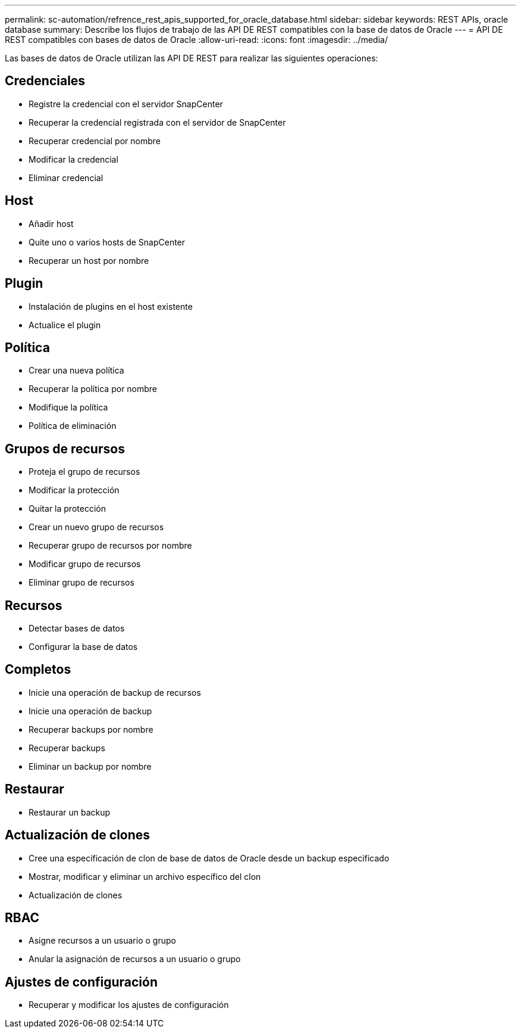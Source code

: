 ---
permalink: sc-automation/refrence_rest_apis_supported_for_oracle_database.html 
sidebar: sidebar 
keywords: REST APIs, oracle database 
summary: Describe los flujos de trabajo de las API DE REST compatibles con la base de datos de Oracle 
---
= API DE REST compatibles con bases de datos de Oracle
:allow-uri-read: 
:icons: font
:imagesdir: ../media/


[role="lead"]
Las bases de datos de Oracle utilizan las API DE REST para realizar las siguientes operaciones:



== Credenciales

* Registre la credencial con el servidor SnapCenter
* Recuperar la credencial registrada con el servidor de SnapCenter
* Recuperar credencial por nombre
* Modificar la credencial
* Eliminar credencial




== Host

* Añadir host
* Quite uno o varios hosts de SnapCenter
* Recuperar un host por nombre




== Plugin

* Instalación de plugins en el host existente
* Actualice el plugin




== Política

* Crear una nueva política
* Recuperar la política por nombre
* Modifique la política
* Política de eliminación




== Grupos de recursos

* Proteja el grupo de recursos
* Modificar la protección
* Quitar la protección
* Crear un nuevo grupo de recursos
* Recuperar grupo de recursos por nombre
* Modificar grupo de recursos
* Eliminar grupo de recursos




== Recursos

* Detectar bases de datos
* Configurar la base de datos




== Completos

* Inicie una operación de backup de recursos
* Inicie una operación de backup
* Recuperar backups por nombre
* Recuperar backups
* Eliminar un backup por nombre




== Restaurar

* Restaurar un backup




== Actualización de clones

* Cree una especificación de clon de base de datos de Oracle desde un backup especificado
* Mostrar, modificar y eliminar un archivo específico del clon
* Actualización de clones




== RBAC

* Asigne recursos a un usuario o grupo
* Anular la asignación de recursos a un usuario o grupo




== Ajustes de configuración

* Recuperar y modificar los ajustes de configuración

